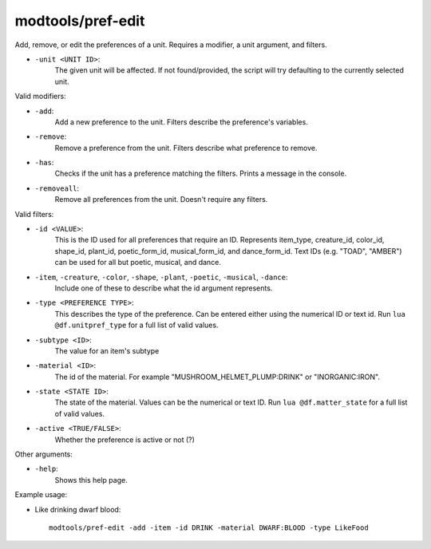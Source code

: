 modtools/pref-edit
==================

.. dfhack-tool::
    :summary: Modify unit preferences.
    :tags: unavailable

Add, remove, or edit the preferences of a unit.
Requires a modifier, a unit argument, and filters.

- ``-unit <UNIT ID>``:
    The given unit will be affected.
    If not found/provided, the script will try defaulting to the currently selected unit.

Valid modifiers:

- ``-add``:
    Add a new preference to the unit. Filters describe the preference's variables.
- ``-remove``:
    Remove a preference from the unit. Filters describe what preference to remove.
- ``-has``:
    Checks if the unit has a preference matching the filters. Prints a message in the console.
- ``-removeall``:
    Remove all preferences from the unit. Doesn't require any filters.


Valid filters:

- ``-id <VALUE>``:
    This is the ID used for all preferences that require an ID.
    Represents item_type, creature_id, color_id, shape_id, plant_id, poetic_form_id, musical_form_id, and dance_form_id.
    Text IDs (e.g. "TOAD", "AMBER") can be used for all but poetic, musical, and dance.
- ``-item``, ``-creature``, ``-color``, ``-shape``, ``-plant``, ``-poetic``, ``-musical``, ``-dance``:
    Include one of these to describe what the id argument represents.
- ``-type <PREFERENCE TYPE>``:
    This describes the type of the preference. Can be entered either using the numerical ID or text id.
    Run ``lua @df.unitpref_type`` for a full list of valid values.
- ``-subtype <ID>``:
    The value for an item's subtype
- ``-material <ID>``:
    The id of the material. For example "MUSHROOM_HELMET_PLUMP:DRINK" or "INORGANIC:IRON".
- ``-state <STATE ID>``:
    The state of the material. Values can be the numerical or text ID.
    Run ``lua @df.matter_state`` for a full list of valid values.
- ``-active <TRUE/FALSE>``:
    Whether the preference is active or not (?)


Other arguments:

- ``-help``:
    Shows this help page.

Example usage:

- Like drinking dwarf blood::

    modtools/pref-edit -add -item -id DRINK -material DWARF:BLOOD -type LikeFood
